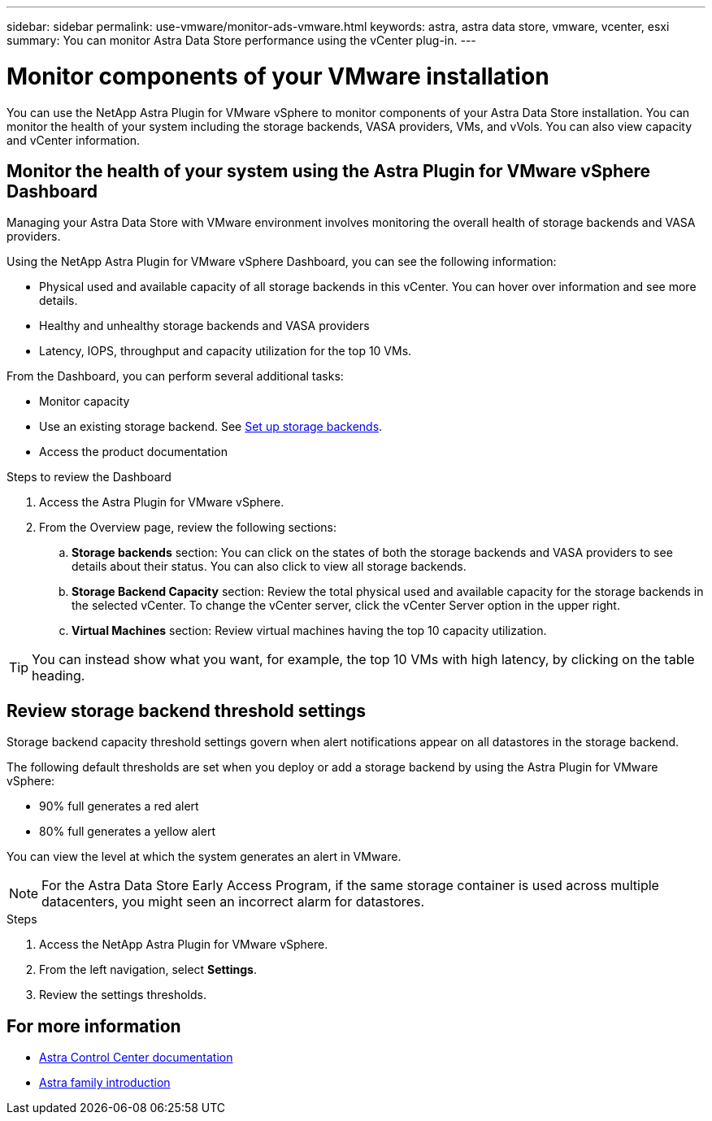 ---
sidebar: sidebar
permalink: use-vmware/monitor-ads-vmware.html
keywords: astra, astra data store, vmware, vcenter, esxi
summary: You can monitor Astra Data Store performance using the vCenter plug-in.
---

= Monitor components of your VMware installation
:hardbreaks:
:icons: font
:imagesdir: ../media/get-started/

You can use the NetApp Astra Plugin for VMware vSphere to monitor components of your Astra Data Store installation. You can monitor the health of your system including the storage backends, VASA providers, VMs, and vVols. You can also view capacity and vCenter information.


== Monitor the health of your system using the Astra Plugin for VMware vSphere Dashboard
Managing your Astra Data Store with VMware environment involves monitoring the overall health of storage backends and VASA providers.

Using the NetApp Astra Plugin for VMware vSphere Dashboard, you can see the following information:

* Physical used and available capacity of all storage backends in this vCenter. You can hover over information and see more details.
* Healthy and unhealthy storage backends and VASA providers
* Latency, IOPS, throughput and capacity utilization for the top 10 VMs.

From the Dashboard, you can perform several additional tasks:

* Monitor capacity
* Use an existing storage backend. See link:../use-vmware/setup-ads-vmware.html[Set up storage backends].
* Access the product documentation


.Steps to review the Dashboard

. Access the Astra Plugin for VMware vSphere.
. From the Overview page, review the following sections:

.. *Storage backends* section: You can click on the states of both the storage backends and VASA providers to see details about their status. You can also click to view all storage backends.
.. *Storage Backend Capacity* section: Review the total physical used and available capacity for the storage backends in the selected vCenter. To change the vCenter server, click the vCenter Server option in the upper right.
.. *Virtual Machines* section: Review virtual machines having the top 10 capacity utilization.

TIP: You can instead show what you want, for example, the top 10 VMs with high latency, by clicking on the table heading.


== Review storage backend threshold settings

Storage backend capacity threshold settings govern when alert notifications appear on all datastores in the storage backend.

The following default thresholds are set when you deploy or add a storage backend by using the Astra Plugin for VMware vSphere:

* 90% full generates a red alert
* 80% full generates a yellow alert

You can view the level at which the system generates an alert in VMware.

NOTE: For the Astra Data Store Early Access Program, if the same storage container is used across multiple datacenters, you might seen an incorrect alarm for datastores.

//VMware ADS EAP review


.Steps
. Access the NetApp Astra Plugin for VMware vSphere.
. From the left navigation, select *Settings*.
. Review the settings thresholds.

== For more information

* https://docs.netapp.com/us-en/astra-control-center/[Astra Control Center documentation^]
* https://docs.netapp.com/us-en/astra-family/intro-family.html[Astra family introduction^]
